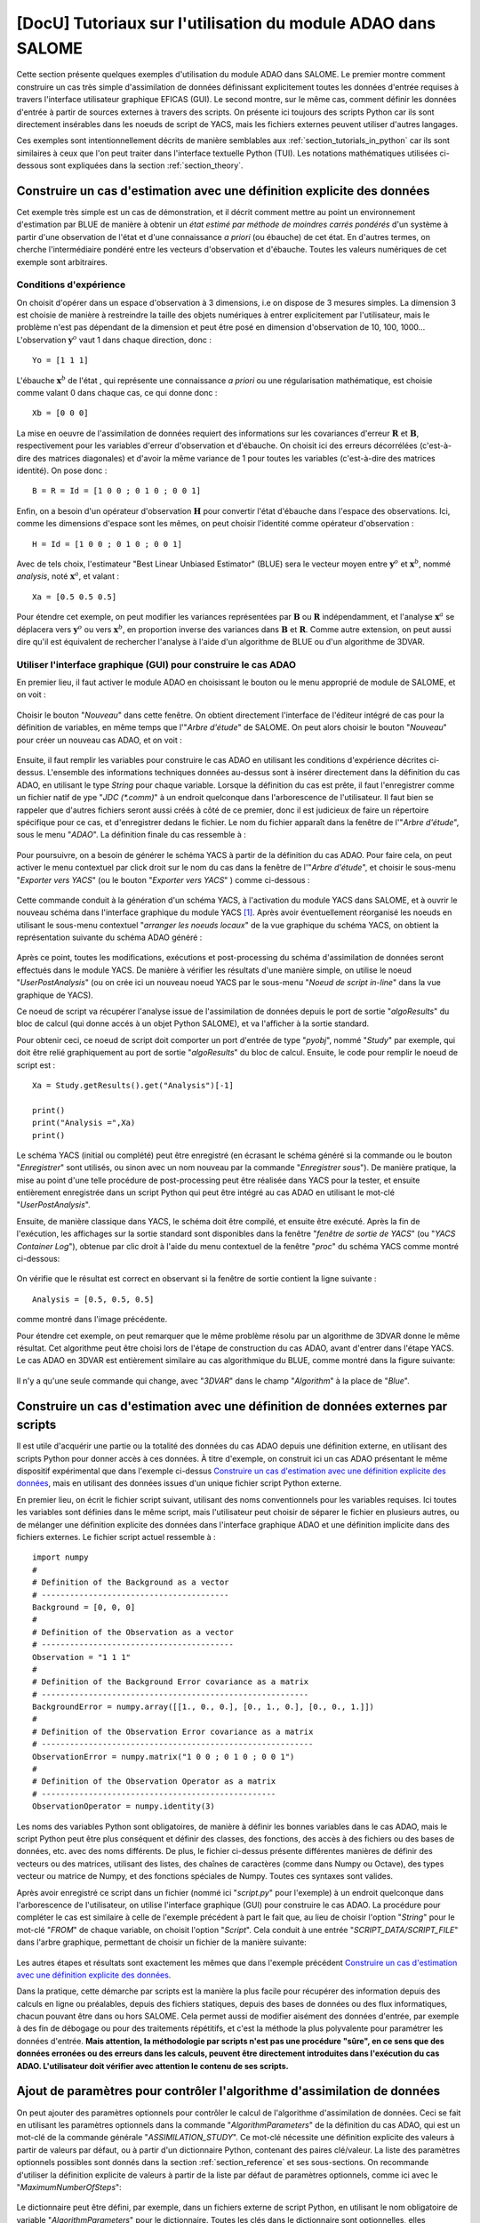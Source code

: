 ..
   Copyright (C) 2008-2019 EDF R&D

   This file is part of SALOME ADAO module.

   This library is free software; you can redistribute it and/or
   modify it under the terms of the GNU Lesser General Public
   License as published by the Free Software Foundation; either
   version 2.1 of the License, or (at your option) any later version.

   This library is distributed in the hope that it will be useful,
   but WITHOUT ANY WARRANTY; without even the implied warranty of
   MERCHANTABILITY or FITNESS FOR A PARTICULAR PURPOSE.  See the GNU
   Lesser General Public License for more details.

   You should have received a copy of the GNU Lesser General Public
   License along with this library; if not, write to the Free Software
   Foundation, Inc., 59 Temple Place, Suite 330, Boston, MA  02111-1307 USA

   See http://www.salome-platform.org/ or email : webmaster.salome@opencascade.com

   Author: Jean-Philippe Argaud, jean-philippe.argaud@edf.fr, EDF R&D

.. _section_tutorials_in_salome:

================================================================================
**[DocU]** Tutoriaux sur l'utilisation du module ADAO dans SALOME
================================================================================

.. |eficas_new| image:: images/eficas_new.png
   :align: middle
   :scale: 50%
.. |eficas_save| image:: images/eficas_save.png
   :align: middle
   :scale: 50%
.. |eficas_saveas| image:: images/eficas_saveas.png
   :align: middle
   :scale: 50%
.. |eficas_yacs| image:: images/eficas_yacs.png
   :align: middle
   :scale: 50%

Cette section présente quelques exemples d'utilisation du module ADAO dans
SALOME. Le premier montre comment construire un cas très simple d'assimilation
de données définissant explicitement toutes les données d'entrée requises à
travers l'interface utilisateur graphique EFICAS (GUI). Le second montre, sur
le même cas, comment définir les données d'entrée à partir de sources externes
à travers des scripts. On présente ici toujours des scripts Python car ils sont
directement insérables dans les noeuds de script de YACS, mais les fichiers
externes peuvent utiliser d'autres langages.

Ces exemples sont intentionnellement décrits de manière semblables aux
:ref:`section_tutorials_in_python` car ils sont similaires à ceux que l'on peut
traiter dans l'interface textuelle Python (TUI). Les notations mathématiques
utilisées ci-dessous sont expliquées dans la section :ref:`section_theory`.

Construire un cas d'estimation avec une définition explicite des données
------------------------------------------------------------------------

Cet exemple très simple est un cas de démonstration, et il décrit comment
mettre au point un environnement d'estimation par BLUE de manière à obtenir un
*état estimé par méthode de moindres carrés pondérés* d'un système à partir
d'une observation de l'état et d'une connaissance *a priori* (ou ébauche) de
cet état. En d'autres termes, on cherche l'intermédiaire pondéré entre les
vecteurs d'observation et d'ébauche. Toutes les valeurs numériques de cet
exemple sont arbitraires.

Conditions d'expérience
+++++++++++++++++++++++

On choisit d'opérer dans un espace d'observation à 3 dimensions, i.e on dispose
de 3 mesures simples. La dimension 3 est choisie de manière à restreindre la
taille des objets numériques à entrer explicitement par l'utilisateur, mais le
problème n'est pas dépendant de la dimension et peut être posé en dimension
d'observation de 10, 100, 1000... L'observation :math:`\mathbf{y}^o` vaut 1
dans chaque direction, donc :
::

    Yo = [1 1 1]

L'ébauche :math:`\mathbf{x}^b` de l'état , qui représente une connaissance *a
priori* ou une régularisation mathématique, est choisie comme valant 0 dans
chaque cas, ce qui donne donc :
::

    Xb = [0 0 0]

La mise en oeuvre de l'assimilation de données requiert des informations sur
les covariances d'erreur :math:`\mathbf{R}` et :math:`\mathbf{B}`,
respectivement pour les variables d'erreur d'observation et d'ébauche. On
choisit ici des erreurs décorrélées (c'est-à-dire des matrices diagonales) et
d'avoir la même variance de 1 pour toutes les variables (c'est-à-dire des
matrices identité). On pose donc :
::

    B = R = Id = [1 0 0 ; 0 1 0 ; 0 0 1]

Enfin, on a besoin d'un opérateur d'observation :math:`\mathbf{H}` pour
convertir l'état d'ébauche dans l'espace des observations. Ici, comme les
dimensions d'espace sont les mêmes, on peut choisir l'identité comme opérateur
d'observation :
::

    H = Id = [1 0 0 ; 0 1 0 ; 0 0 1]

Avec de tels choix, l'estimateur "Best Linear Unbiased Estimator" (BLUE) sera le
vecteur moyen entre :math:`\mathbf{y}^o` et :math:`\mathbf{x}^b`, nommé
*analysis*, noté :math:`\mathbf{x}^a`, et valant :
::

    Xa = [0.5 0.5 0.5]

Pour étendre cet exemple, on peut modifier les variances représentées par
:math:`\mathbf{B}` ou :math:`\mathbf{R}` indépendamment, et l'analyse
:math:`\mathbf{x}^a` se déplacera vers :math:`\mathbf{y}^o` ou vers
:math:`\mathbf{x}^b`, en proportion inverse des variances dans
:math:`\mathbf{B}` et :math:`\mathbf{R}`. Comme autre extension, on peut aussi
dire qu'il est équivalent de rechercher l'analyse à l'aide d'un algorithme de
BLUE ou d'un algorithme de 3DVAR.

Utiliser l'interface graphique (GUI) pour construire le cas ADAO
++++++++++++++++++++++++++++++++++++++++++++++++++++++++++++++++

En premier lieu, il faut activer le module ADAO en choisissant le bouton ou le
menu approprié de module de SALOME, et on voit :

  .. _adao_activate2:
  .. image:: images/adao_activate.png
    :align: center
    :width: 100%
  .. centered::
    **Activation du module ADAO dans SALOME**

Choisir le bouton "*Nouveau*" dans cette fenêtre. On obtient directement
l'interface de l'éditeur intégré de cas pour la définition de variables, en même
temps que l'"*Arbre d'étude*" de SALOME. On peut alors choisir le bouton
"*Nouveau*" |eficas_new| pour créer un nouveau cas ADAO, et on voit :

  .. _adao_viewer:
  .. image:: images/adao_viewer.png
    :align: center
    :width: 100%
  .. centered::
    **L'éditeur intégré pour la définition de cas dans le module ADAO**

Ensuite, il faut remplir les variables pour construire le cas ADAO en utilisant
les conditions d'expérience décrites ci-dessus. L'ensemble des informations
techniques données au-dessus sont à insérer directement dans la définition du
cas ADAO, en utilisant le type *String* pour chaque variable. Lorsque la
définition du cas est prête, il faut l'enregistrer comme un fichier natif de
ype "*JDC (\*.comm)*" à un endroit quelconque dans l'arborescence de
l'utilisateur. Il faut bien se rappeler que d'autres fichiers seront aussi
créés à côté de ce premier, donc il est judicieux de faire un répertoire
spécifique pour ce cas, et d'enregistrer dedans le fichier. Le nom du fichier
apparaît dans la fenêtre de l'"*Arbre d'étude*", sous le menu "*ADAO*". La
définition finale du cas ressemble à :

  .. _adao_jdcexample01:
  .. image:: images/adao_jdcexample01.png
    :align: center
    :width: 100%
  .. centered::
    **Définition des conditions d'expérience choisies pour le cas ADAO**

Pour poursuivre, on a besoin de générer le schéma YACS à partir de la définition
du cas ADAO. Pour faire cela, on peut activer le menu contextuel par click droit
sur le nom du cas dans la fenêtre de l'"*Arbre d'étude*", et choisir le
sous-menu "*Exporter vers YACS*" (ou le bouton "*Exporter vers YACS*"
|eficas_yacs|) comme ci-dessous :

  .. _adao_exporttoyacs00:
  .. image:: images/adao_exporttoyacs.png
    :align: center
    :scale: 75%
  .. centered::
    **Sous-menu contextuel "*Exporter vers YACS*" pour générer le schéma YACS à partir du cas ADAO**

Cette commande conduit à la génération d'un schéma YACS, à l'activation du module
YACS dans SALOME, et à ouvrir le nouveau schéma dans l'interface graphique du
module YACS [#]_. Après avoir éventuellement réorganisé les noeuds en utilisant
le sous-menu contextuel "*arranger les noeuds locaux*" de la vue graphique du
schéma YACS, on obtient la représentation suivante du schéma ADAO généré :

  .. _yacs_generatedscheme:
  .. image:: images/yacs_generatedscheme.png
    :align: center
    :width: 100%
  .. centered::
    **Schéma YACS généré à partir du cas ADAO**

Après ce point, toutes les modifications, exécutions et post-processing du
schéma d'assimilation de données seront effectués dans le module YACS. De
manière à vérifier les résultats d'une manière simple, on utilise le noeud
"*UserPostAnalysis*" (ou on crée ici un nouveau noeud YACS par le sous-menu
"*Noeud de script in-line*" dans la vue graphique de YACS).

Ce noeud de script va récupérer l'analyse issue de l'assimilation de données
depuis le port de sortie "*algoResults*" du bloc de calcul (qui donne accés à un
objet Python SALOME), et va l'afficher à la sortie standard.

Pour obtenir ceci, ce noeud de script doit comporter un port d'entrée de type
"*pyobj*", nommé "*Study*" par exemple, qui doit être relié graphiquement au
port de sortie "*algoResults*" du bloc de calcul. Ensuite, le code pour remplir
le noeud de script est :
::

    Xa = Study.getResults().get("Analysis")[-1]

    print()
    print("Analysis =",Xa)
    print()

Le schéma YACS (initial ou complété) peut être enregistré (en écrasant le schéma
généré si la commande ou le bouton "*Enregistrer*" sont utilisés, ou sinon avec
un nom nouveau par la commande "*Enregistrer sous*"). De manière pratique, la
mise au point d'une telle procédure de post-processing peut être réalisée dans
YACS pour la tester, et ensuite entièrement enregistrée dans un script Python
qui peut être intégré au cas ADAO en utilisant le mot-clé "*UserPostAnalysis*".

Ensuite, de manière classique dans YACS, le schéma doit être compilé, et ensuite
être exécuté. Après la fin de l'exécution, les affichages sur la sortie standard
sont disponibles dans la fenêtre "*fenêtre de sortie de YACS*" (ou "*YACS
Container Log*"), obtenue par clic droit à l'aide du menu contextuel de la
fenêtre "*proc*" du schéma YACS comme montré ci-dessous:

  .. _yacs_containerlog:
  .. image:: images/yacs_containerlog.png
    :align: center
    :width: 100%
  .. centered::
    **Menu YACS de la fenêtre de sortie, et boite de dialogue montrant la sortie**

On vérifie que le résultat est correct en observant si la fenêtre de sortie
contient la ligne suivante :
::

    Analysis = [0.5, 0.5, 0.5]

comme montré dans l'image précédente.

Pour étendre cet exemple, on peut remarquer que le même problème résolu par un
algorithme de 3DVAR donne le même résultat. Cet algorithme peut être choisi lors
de l'étape de construction du cas ADAO, avant d'entrer dans l'étape YACS. Le cas
ADAO en 3DVAR est entièrement similaire au cas algorithmique du BLUE, comme
montré dans la figure suivante:

  .. _adao_jdcexample02:
  .. image:: images/adao_jdcexample02.png
    :align: center
    :width: 100%
  .. centered::
    **Définir un cas ADAO en 3DVAR est entièrement similaire à un cas en BLUE**

Il n'y a qu'une seule commande qui change, avec "*3DVAR*" dans le champ
"*Algorithm*" à la place de "*Blue*".

Construire un cas d'estimation avec une définition de données externes par scripts
----------------------------------------------------------------------------------

Il est utile d'acquérir une partie ou la totalité des données du cas ADAO
depuis une définition externe, en utilisant des scripts Python pour donner
accès à ces données. À titre d'exemple, on construit ici un cas ADAO présentant
le même dispositif expérimental que dans l'exemple ci-dessus `Construire un cas
d'estimation avec une définition explicite des données`_, mais en utilisant des
données issues d'un unique fichier script Python externe.

En premier lieu, on écrit le fichier script suivant, utilisant des noms
conventionnels pour les variables requises. Ici toutes les variables sont
définies dans le même script, mais l'utilisateur peut choisir de séparer le
fichier en plusieurs autres, ou de mélanger une définition explicite des données
dans l'interface graphique ADAO et une définition implicite dans des fichiers
externes. Le fichier script actuel ressemble à :
::

    import numpy
    #
    # Definition of the Background as a vector
    # ----------------------------------------
    Background = [0, 0, 0]
    #
    # Definition of the Observation as a vector
    # -----------------------------------------
    Observation = "1 1 1"
    #
    # Definition of the Background Error covariance as a matrix
    # ---------------------------------------------------------
    BackgroundError = numpy.array([[1., 0., 0.], [0., 1., 0.], [0., 0., 1.]])
    #
    # Definition of the Observation Error covariance as a matrix
    # ----------------------------------------------------------
    ObservationError = numpy.matrix("1 0 0 ; 0 1 0 ; 0 0 1")
    #
    # Definition of the Observation Operator as a matrix
    # --------------------------------------------------
    ObservationOperator = numpy.identity(3)

Les noms des variables Python sont obligatoires, de manière à définir les
bonnes variables dans le cas ADAO, mais le script Python peut être plus
conséquent et définir des classes, des fonctions, des accès à des fichiers ou
des bases de données, etc. avec des noms différents. De plus, le fichier
ci-dessus présente différentes manières de définir des vecteurs ou des
matrices, utilisant des listes, des chaînes de caractères (comme dans Numpy ou
Octave), des types vecteur ou matrice de Numpy, et des fonctions spéciales de
Numpy. Toutes ces syntaxes sont valides.

Après avoir enregistré ce script dans un fichier (nommé ici "*script.py*" pour
l'exemple) à un endroit quelconque dans l'arborescence de l'utilisateur, on
utilise l'interface graphique (GUI) pour construire le cas ADAO. La procédure
pour compléter le cas est similaire à celle de l'exemple précédent à part le
fait que, au lieu de choisir l'option "*String*" pour le mot-clé "*FROM*" de
chaque variable, on choisit l'option "*Script*". Cela conduit à une entrée
"*SCRIPT_DATA/SCRIPT_FILE*" dans l'arbre graphique, permettant de choisir un
fichier de la manière suivante:

  .. _adao_scriptentry01:
  .. image:: images/adao_scriptentry01.png
    :align: center
    :width: 100%
  .. centered::
    **Définir une variable d'entrée en utilisant un fichier script externe**

Les autres étapes et résultats sont exactement les mêmes que dans l'exemple
précédent `Construire un cas d'estimation avec une définition explicite des
données`_.

Dans la pratique, cette démarche par scripts est la manière la plus facile pour
récupérer des information depuis des calculs en ligne ou préalables, depuis des
fichiers statiques, depuis des bases de données ou des flux informatiques,
chacun pouvant être dans ou hors SALOME. Cela permet aussi de modifier aisément
des données d'entrée, par exemple à des fin de débogage ou pour des traitements
répétitifs, et c'est la méthode la plus polyvalente pour paramétrer les données
d'entrée. **Mais attention, la méthodologie par scripts n'est pas une procédure
"sûre", en ce sens que des données erronées ou des erreurs dans les calculs,
peuvent être directement introduites dans l'exécution du cas ADAO.
L'utilisateur doit vérifier avec attention le contenu de ses scripts.**

Ajout de paramètres pour contrôler l'algorithme d'assimilation de données
-------------------------------------------------------------------------

On peut ajouter des paramètres optionnels pour contrôler le calcul de
l'algorithme d'assimilation de données. Ceci se fait en utilisant les paramètres
optionnels dans la commande "*AlgorithmParameters*" de la définition du cas
ADAO, qui est un mot-clé de la commande générale "*ASSIMILATION_STUDY*". Ce
mot-clé nécessite une définition explicite des valeurs à partir de valeurs par
défaut, ou à partir d'un dictionnaire Python, contenant des paires clé/valeur.
La liste des paramètres optionnels possibles sont donnés dans la section
:ref:`section_reference` et ses sous-sections. On recommande d'utiliser la
définition explicite de valeurs à partir de la liste par défaut de paramètres
optionnels, comme ici avec le "*MaximumNumberOfSteps*":

  .. _adao_scriptentry02:
  .. image:: images/adao_scriptentry02.png
    :align: center
    :width: 100%
  .. centered::
    **Ajouter des paramètres pour contrôler l'algorithme et les sorties**

Le dictionnaire peut être défini, par exemple, dans un fichiers externe de
script Python, en utilisant le nom obligatoire de variable
"*AlgorithmParameters*" pour le dictionnaire. Toutes les clés dans le
dictionnaire sont optionnelles, elles disposent toutes d'une valeur par défaut,
et elles peuvent être présentes sans être utiles. Par exemple :
::

    AlgorithmParameters = {
        "Minimizer" : "LBFGSB", # Recommended
        "MaximumNumberOfSteps" : 10,
        }

Si aucune borne n'est requise sur les variables de contrôle, alors on peut
choisir les algorithmes de minimisation "*BFGS*" ou "*CG*" pour tous les
algorithmes variationnels d'assimilation de données ou d'optimisation. Pour
l'optimisation sous contraintes, l'algorithme "*LBFGSB*" est bien souvent plus
robuste, mais le "*TNC*" est parfois plus performant. De manière générale, le
choix de l'algorithme "*LBFGSB*" est recommandé. Ensuite le script peut être
ajouté au cas ADAO, dans une entrée de type fichier associé au format "*Dict*"
dans le mot-clé "*Parameters*".

Les autres étapes et résultats sont exactement les mêmes que dans l'exemple
précédent `Construire un cas d'estimation avec une définition explicite des
données`_. Le dictionnaire peut aussi être donné directement dans le champ
d'entrée de type chaîne de caractères pour le mot-clé.

Construire un cas complexe avec une définition de données externes par scripts
------------------------------------------------------------------------------

Cet exemple plus complexe et complet peut être considéré comme un cadre de base
pour le traitement des entrées de l'utilisateur, qui doit ensuite être adapté à
chaque application réelle. Néanmoins, les squelettes de fichiers sont
suffisamment généraux pour avoir été utilisés pour des applications variées en
neutronique, mécanique des fluides... Ici, on ne s'intéresse pas aux résultats,
mais plus sur le contrôle de l'utilisateur des entrées et sorties dans un cas
ADAO. Comme précédemment, toutes les valeurs numériques de cet exemple sont
arbitraires.

L'objectif est de configurer les entrées et les sortie d'un problème physique
d'estimation par des scripts externes Python, en utilisant un opérateur
non-linéaire général, en ajoutant un contrôle sur les paramètres et ainsi de
suite... Les scripts complets peuvent être trouvés dans le répertoire des
exemples de squelettes ADAO sous le nom de
"*External_data_definition_by_scripts*".

Conditions d'expérience
+++++++++++++++++++++++

On continue à opérer dans un espace à 3 dimensions, afin de limiter la taille de
l'objet numérique indiqué dans les scripts, mais le problème ne dépend pas de la
dimension.

On choisit un contexte d'expériences jumelles, en utilisant un état vrai
:math:`\mathbf{x}^t` connu, mais de valeur arbitraire :
::

    Xt = [1 2 3]

L'état d'ébauche :math:`\mathbf{x}^b`, qui représentent une connaissance *a
priori* de l'état vrai, est construit comme une perturbation aléatoire
gaussienne de 20% de l'état vrai :math:`\mathbf{x}^t` pour chaque composante,
qui est :
::

    Xb = Xt + normal(0, 20%*Xt)

Pour décrire la matrice des covariances d'erreur d'ébauche math:`\mathbf{B}`, on
fait comme précédemment l'hypothèse d'erreurs décorrélées (c'est-à-dire, une
matrice diagonale, de taille 3x3 parce-que :math:`\mathbf{x}^b` est de taille 3)
et d'avoir la même variance de 0,1 pour toutes les variables. On obtient :
::

    B = 0.1 * diagonal( length(Xb) )

On suppose qu'il existe un opérateur d'observation :math:`\mathbf{H}`, qui peut
être non linéaire. Dans une procédure réelle de recalage ou de problème inverse,
les codes de simulation physique sont intégrés dans l'opérateur d'observation.
On a également besoin de connaître son gradient par rapport à chaque variable
estimée, ce qui est une information rarement connu avec les codes industriels.
Mais on verra plus tard comment obtenir un gradient approché dans ce cas.

Étant en expériences jumelles, les observations :math:`\mathbf{y}^o` et leur
matrice de covariances d'erreurs :math:`\mathbf{R}` sont générées en utilisant
l'état vrai :math:`\mathbf{x}^t` et l'opérateur d'observation
:math:`\mathbf{H}` :
::

    Yo = H( Xt )

et, avec un écart-type arbitraire de 1% sur chaque composante de l'erreur :
::

    R = 0.0001 * diagonal( length(Yo) )

Toutes les informations requises pour l'estimation par assimilation de données
sont maintenant définies.

Squelettes des scripts décrivant les conditions d'expérience
++++++++++++++++++++++++++++++++++++++++++++++++++++++++++++

On donne ici les éléments essentiels de chaque script utilisé par la suite pour
construire le cas ADAO. On rappelle que l'utilisation de ces scripts dans de
réels fichiers Python nécessite de définir correctement le chemin de modules ou
des codes importés (même si le module est dans le même répertoire que le fichier
Python qui l'importe. On indique le chemin à renseigner en utilisant la mention
``"# INSERT PHYSICAL SCRIPT PATH"``), l'encodage si nécessaire, etc. Les noms de
fichiers indiqués pour les scripts qui suivent sont arbitraires. Des exemples
complets de fichiers scripts sont disponibles dans le répertoire standard des
exemples ADAO.

On définit en premier lieu l'état vrai :math:`\mathbf{x}^t` et une fonction
utiles à la construction de matrices, dans un fichier script Python nommé
``Physical_data_and_covariance_matrices.py`` :
::

    import numpy
    #
    def True_state():
        """
        Arbitrary values and names, as a tuple of two series of same length
        """
        return (numpy.array([1, 2, 3]), ['Para1', 'Para2', 'Para3'])
    #
    def Simple_Matrix( size, diagonal=None ):
        """
        Diagonal matrix, with either 1 or a given vector on the diagonal
        """
        if diagonal is not None:
            S = numpy.diag( diagonal )
        else:
            S = numpy.matrix(numpy.identity(int(size)))
        return S

On définit ensuite l'état d'ébauche :math:`\mathbf{x}^b` comme une perturbation
aléatoire de l'état vrai, en ajoutant une *variable ADAO requise* à la fin du
script de définition, de manière à exporter la valeur définie. C'est réalisé
dans un fichier de script Python nommé ``Script_Background_xb.py`` :
::

    from Physical_data_and_covariance_matrices import True_state
    import numpy
    #
    xt, names = True_state()
    #
    Standard_deviation = 0.2*xt # 20% for each variable
    #
    xb = xt + abs(numpy.random.normal(0.,Standard_deviation,size=(len(xt),)))
    #
    # Creating the required ADAO variable
    # -----------------------------------
    Background = list(xb)

De la même manière, on définit la matrice des covariances de l'erreur d'ébauche
:math:`\mathbf{B}` comme une matrice diagonale, de la même longueur de diagonale
que l'ébauche de la valeur vraie, en utilisant la fonction d'aide déjà définie.
C'est réalisé dans un fichier script Python nommé
``Script_BackgroundError_B.py`` :
::

    from Physical_data_and_covariance_matrices import True_state, Simple_Matrix
    #
    xt, names = True_state()
    #
    B = 0.1 * Simple_Matrix( size = len(xt) )
    #
    # Creating the required ADAO variable
    # -----------------------------------
    BackgroundError = B

Pour poursuivre, on a besoin de l'opérateur d'observation :math:`\mathbf{H}`
comme une fonction de l'état. Il est ici défini dans un fichier externe nommé
``"Physical_simulation_functions.py"``, qui doit contenir une fonction appelée
``"DirectOperator"``. Cette fonction est une une fonction utilisateur,
représentant de manière programmée l'opérateur :math:`\mathbf{H}`. On suppose
que cette fonction est donnée par l'utilisateur. Un squelette simple est donné
ici par facilité :
::

    def DirectOperator( XX ):
        """ Direct non-linear simulation operator """
        #
        # --------------------------------------> EXAMPLE TO BE REMOVED
        if type(XX) is type(numpy.matrix([])):  # EXAMPLE TO BE REMOVED
            HX = XX.A1.tolist()                 # EXAMPLE TO BE REMOVED
        elif type(XX) is type(numpy.array([])): # EXAMPLE TO BE REMOVED
            HX = numpy.matrix(XX).A1.tolist()   # EXAMPLE TO BE REMOVED
        else:                                   # EXAMPLE TO BE REMOVED
            HX = XX                             # EXAMPLE TO BE REMOVED
        # --------------------------------------> EXAMPLE TO BE REMOVED
        #
        return numpy.array( HX )

On n'a pas besoin des opérateurs linéaires associés ``"TangentOperator"`` et
``"AdjointOperator"`` car ils vont être approximés en utilisant les capacités
d'ADAO.

On insiste sur le fait que ces opérateurs non-linéaire ``"DirectOperator"``,
linéaire tangent ``"TangentOperator"`` et linéaire adjoint ``"AdjointOperator"``
proviennent de la connaissance de la physique, incluant le code de simulation de
référence physique, et doivent être soigneusement mis au point par l'utilisateur
de l'assimilation de données ou de l'optimisation. Les erreurs de simulation ou
d'usage des opérateurs ne peuvent pas être détectés ou corrigés par
l'environnement seul ADAO d'assimilation de données et d'optimisation.

Dans cet environnement d'expériences jumelles, l'observation
:math:`\mathbf{y}^o` et sa matrice des covariances d'erreur :math:`\mathbf{R}`
peuvent être générées. C'est réalisé dans deux fichiers de script Python, le
premier étant nommé ``Script_Observation_yo.py`` :
::

    from Physical_data_and_covariance_matrices import True_state
    from Physical_simulation_functions import DirectOperator
    #
    xt, noms = True_state()
    #
    yo = DirectOperator( xt )
    #
    # Creating the required ADAO variable
    # -----------------------------------
    Observation = list(yo)

et le second nommé ``Script_ObservationError_R.py`` :
::

    from Physical_data_and_covariance_matrices import True_state, Simple_Matrix
    from Physical_simulation_functions import DirectOperator
    #
    xt, names = True_state()
    #
    yo = DirectOperator( xt )
    #
    R  = 0.0001 * Simple_Matrix( size = len(yo) )
    #
    # Creating the required ADAO variable
    # -----------------------------------
    ObservationError = R

Comme dans les exemples précédents, il peut être utile de définir certains
paramètres pour l'algorithme d'assimilation de données. Par exemple, si on
utilise l'algorithme standard de "*3DVAR*", les paramètres suivants peuvent être
définis dans un fichier de script Python nommé
``Script_AlgorithmParameters.py`` :
::

    # Creating the required ADAO variable
    # -----------------------------------
    AlgorithmParameters = {
        "Minimizer" : "LBFGSB",      # Recommended
        "MaximumNumberOfSteps" : 15, # Number of global iterative steps
        "Bounds" : [
            [ None, None ],          # Bound on the first parameter
            [ 0., 4. ],              # Bound on the second parameter
            [ 0., None ],            # Bound on the third parameter
            ],
    }

Enfin, il est courant de post-traiter les résultats, en les récupérant aprés la
phase d'assimilation de données de manière à les analyser, les afficher ou les
représenter. Cela nécessite d'utiliser un fichier script Python intermédiaire de
manière à extraire ces résultats à la fin de la procédure d'assimilation de
données ou d'optimisation. L'exemple suivant de fichier script Python, nommé
``Script_UserPostAnalysis.py``, illustre le fait :
::

    from Physical_data_and_covariance_matrices import True_state
    import numpy
    #
    xt, names   = True_state()
    xa          = ADD.get("Analysis")[-1]
    x_series    = ADD.get("CurrentState")[:]
    J           = ADD.get("CostFunctionJ")[:]
    #
    # Verifying the results by printing
    # ---------------------------------
    print()
    print("xt = %s"%xt)
    print("xa = %s"%numpy.array(xa))
    print()
    for i in range( len(x_series) ):
        print("Etape %2i : J = %.5e  et  X = %s"%(i, J[i], x_series[i]))
    print()

Finalement, on obtient la description de l'ensemble des conditions
d'expériences à travers la série de fichiers listée ici:

#.      ``Physical_data_and_covariance_matrices.py``
#.      ``Physical_simulation_functions.py``
#.      ``Script_AlgorithmParameters.py``
#.      ``Script_BackgroundError_B.py``
#.      ``Script_Background_xb.py``
#.      ``Script_ObservationError_R.py``
#.      ``Script_Observation_yo.py``
#.      ``Script_UserPostAnalysis.py``

On insiste ici sur le fait que tous ces scripts sont écrits par l'utilisateur et
ne peuvent être testés automatiquement par ADAO. Ainsi, l'utilisateur est tenu
de vérifier les scripts (et en particulier leurs entrées/sorties) afin de
limiter les difficultés de débogage. On rappelle que: **la méthodologie par
scripts n'est pas une procédure "sûre", en ce sens que des données erronées ou
des erreurs dans les calculs, peuvent être directement introduites dans
l'exécution du schéma YACS.**

Construire la cas avec une définition de données externes par scripts
+++++++++++++++++++++++++++++++++++++++++++++++++++++++++++++++++++++

Tous ces scripts peuvent ensuite être utilisés pour définir le cas ADAO avec une
définition de données externes par des fichiers de script Python. Cela se
réalise de manière tout à fait similaire à la méthode décrite dans la partie
précédente `Construire un cas d'estimation avec une définition de données
externes par scripts`_. Pour chaque variable à définir, on sélectionne l'option
"*Script*"  du mot-clé "*FROM*", ce qui conduit à une entrée
"*SCRIPT_DATA/SCRIPT_FILE*" dans l'arbre graphique. Pour le mot-clé
"*ObservationOperator*", on choisit la forme "*ScriptWithOneFunction*" et on
conserve la valeur par défaut de l'incrément différentiel.

Les autres étapes pour construire le cas ADAO sont exactement les mêmes que dans
la partie précédente `Construire un cas d'estimation avec une définition
explicite des données`_.

En utilisant l'opérateur linéaire simple :math:`\mathbf{H}` du fichier script
Python ``Physical_simulation_functions.py`` disponible dans le répertoire
standard des exemples, les résultats ressemblent à :
::

    xt = [1 2 3]
    xa = [ 1.000014    2.000458  3.000390]

    Etape  0 : J = 1.81750e+03  et  X = [1.014011, 2.459175, 3.390462]
    Etape  1 : J = 1.81750e+03  et  X = [1.014011, 2.459175, 3.390462]
    Etape  2 : J = 1.79734e+01  et  X = [1.010771, 2.040342, 2.961378]
    Etape  3 : J = 1.79734e+01  et  X = [1.010771, 2.040342, 2.961378]
    Etape  4 : J = 1.81909e+00  et  X = [1.000826, 2.000352, 3.000487]
    Etape  5 : J = 1.81909e+00  et  X = [1.000826, 2.000352, 3.000487]
    Etape  6 : J = 1.81641e+00  et  X = [1.000247, 2.000651, 3.000156]
    Etape  7 : J = 1.81641e+00  et  X = [1.000247, 2.000651, 3.000156]
    Etape  8 : J = 1.81569e+00  et  X = [1.000015, 2.000432, 3.000364]
    Etape  9 : J = 1.81569e+00  et  X = [1.000015, 2.000432, 3.000364]
    Etape 10 : J = 1.81568e+00  et  X = [1.000013, 2.000458, 3.000390]
    ...

L'état au premier pas est l'état d'ébauche :math:`\mathbf{x}^b` généré
aléatoirement. Au cours du calcul, ces affichages sur la sortie standard sont
disponibles dans la fenêtre "*fenêtre de sortie de YACS*", que l'on obtient par
clic droit sur la fenêtre "*proc*" du schéma YACS exécuté.

.. [#] Pour de plus amples informations sur YACS, voir le *module YACS* et son aide intégrée disponible dans le menu principal *Aide* de l'environnement SALOME.
